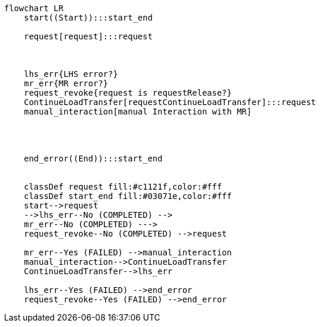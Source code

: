 ifdef::env-github[]
[source,mermaid]
endif::[]
ifndef::env-github[]
[mermaid]
endif::[]
....
flowchart LR
    start((Start)):::start_end
    
    request[request]:::request

    

    lhs_err{LHS error?}
    mr_err{MR error?}
    request_revoke{request is requestRelease?}
    ContinueLoadTransfer[requestContinueLoadTransfer]:::request
    manual_interaction[manual Interaction with MR]




    end_error((End)):::start_end


    classDef request fill:#c1121f,color:#fff
    classDef start_end fill:#03071e,color:#fff
    start-->request
    -->lhs_err--No (COMPLETED) -->
    mr_err--No (COMPLETED) --->
    request_revoke--No (COMPLETED) -->request

    mr_err--Yes (FAILED) -->manual_interaction
    manual_interaction-->ContinueLoadTransfer
    ContinueLoadTransfer-->lhs_err

    lhs_err--Yes (FAILED) -->end_error
    request_revoke--Yes (FAILED) -->end_error

    
    


   
    
....